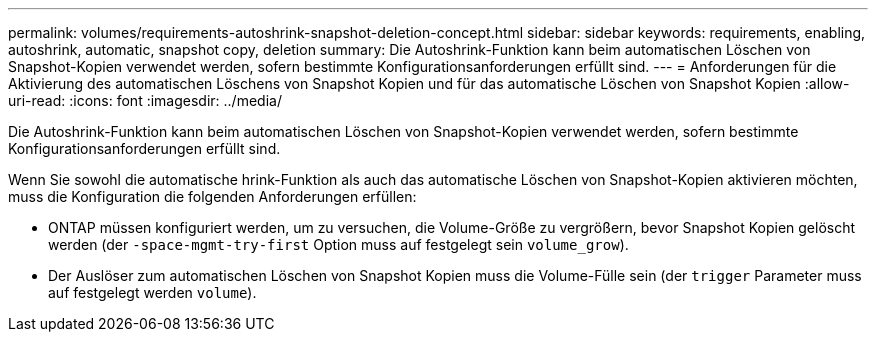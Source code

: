 ---
permalink: volumes/requirements-autoshrink-snapshot-deletion-concept.html 
sidebar: sidebar 
keywords: requirements, enabling, autoshrink, automatic, snapshot copy, deletion 
summary: Die Autoshrink-Funktion kann beim automatischen Löschen von Snapshot-Kopien verwendet werden, sofern bestimmte Konfigurationsanforderungen erfüllt sind. 
---
= Anforderungen für die Aktivierung des automatischen Löschens von Snapshot Kopien und für das automatische Löschen von Snapshot Kopien
:allow-uri-read: 
:icons: font
:imagesdir: ../media/


[role="lead"]
Die Autoshrink-Funktion kann beim automatischen Löschen von Snapshot-Kopien verwendet werden, sofern bestimmte Konfigurationsanforderungen erfüllt sind.

Wenn Sie sowohl die automatische hrink-Funktion als auch das automatische Löschen von Snapshot-Kopien aktivieren möchten, muss die Konfiguration die folgenden Anforderungen erfüllen:

* ONTAP müssen konfiguriert werden, um zu versuchen, die Volume-Größe zu vergrößern, bevor Snapshot Kopien gelöscht werden (der `-space-mgmt-try-first` Option muss auf festgelegt sein `volume_grow`).
* Der Auslöser zum automatischen Löschen von Snapshot Kopien muss die Volume-Fülle sein (der `trigger` Parameter muss auf festgelegt werden `volume`).

